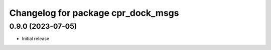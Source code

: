 ^^^^^^^^^^^^^^^^^^^^^^^^^^^^^^^^^^^
Changelog for package cpr_dock_msgs
^^^^^^^^^^^^^^^^^^^^^^^^^^^^^^^^^^^

0.9.0 (2023-07-05)
------------------
* Initial release
